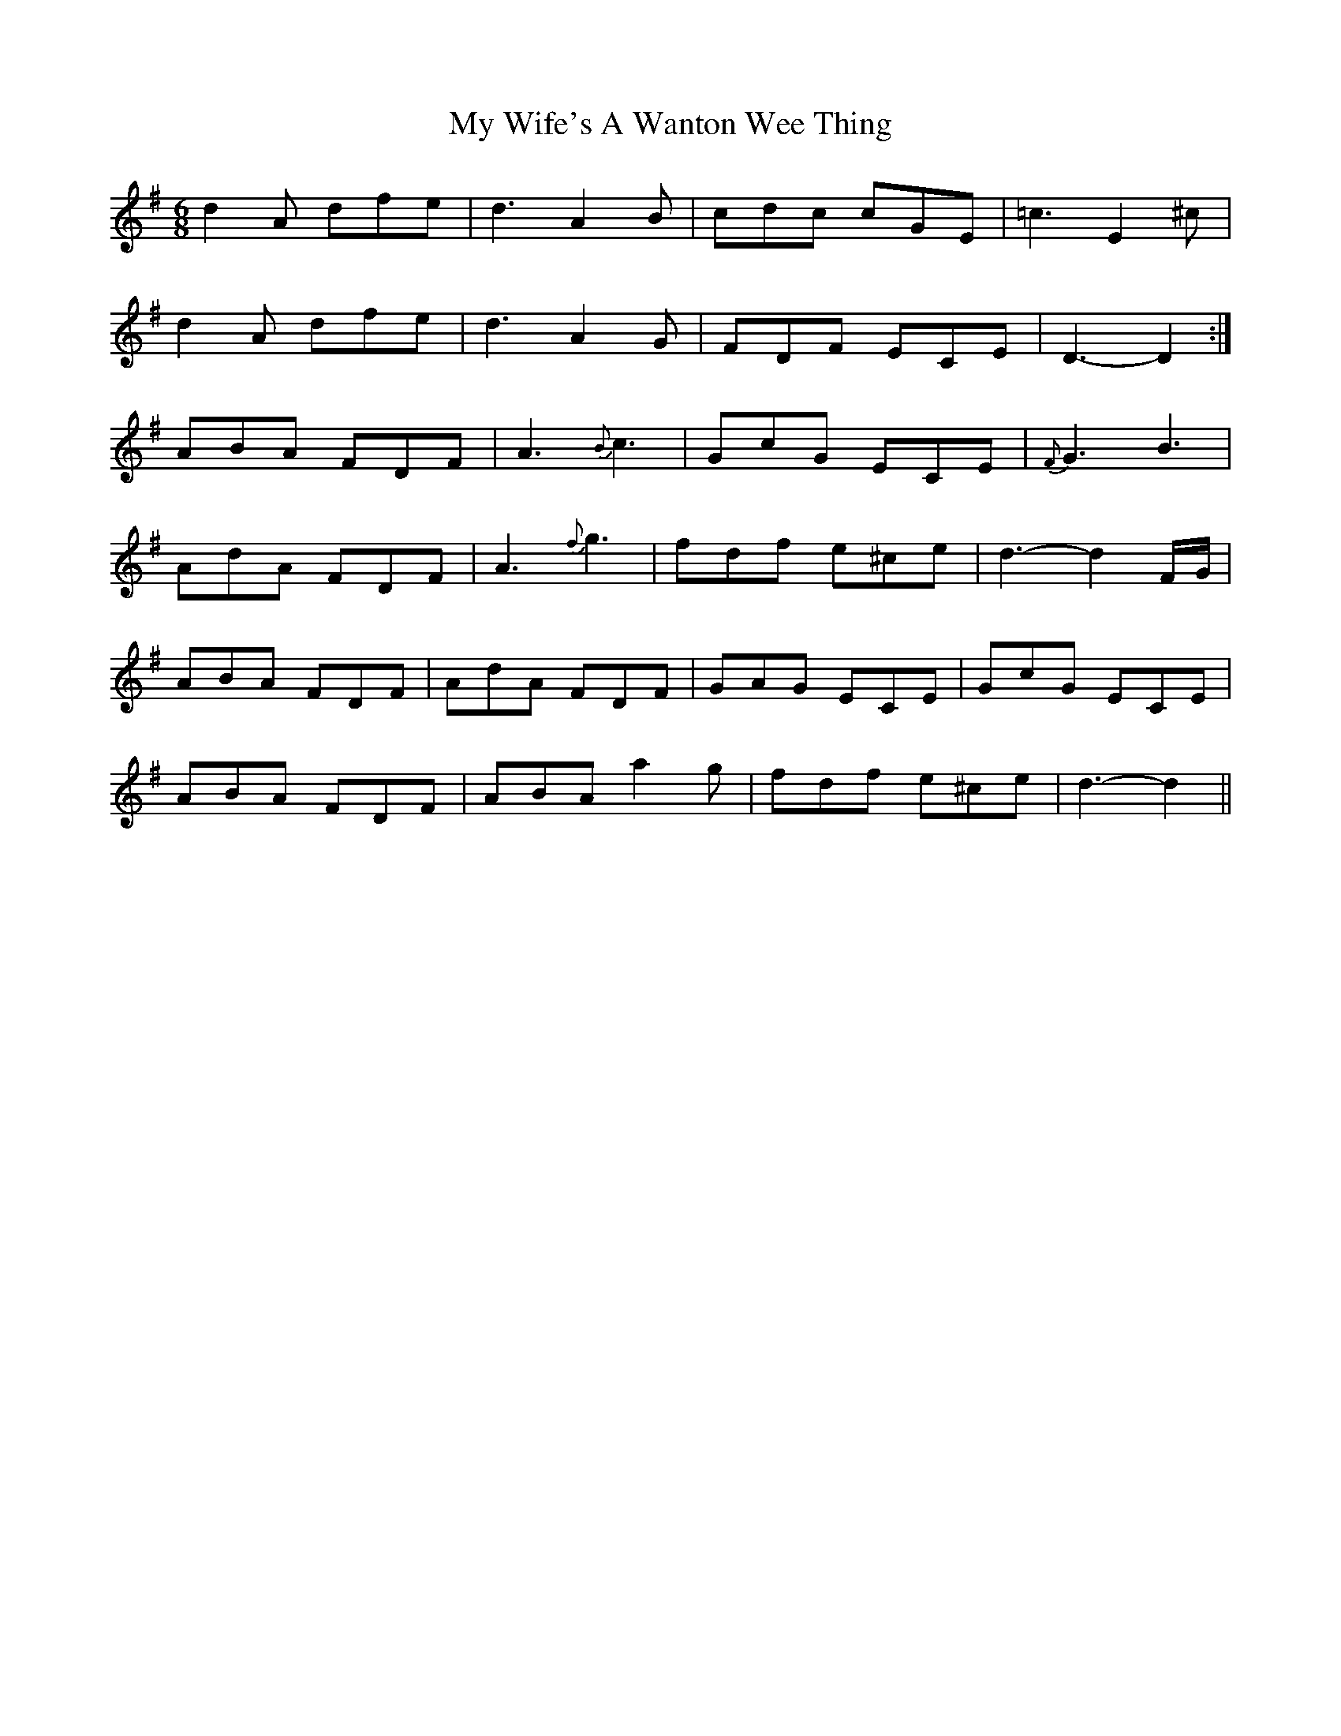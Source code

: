 X: 28848
T: My Wife's A Wanton Wee Thing
R: jig
M: 6/8
K: Dmixolydian
d2 A dfe|d3 A2 B|cdc cGE|=c3 E2 ^c|
d2 A dfe|d3 A2 G|FDF ECE|D3- D2:|
ABA FDF|A3 {B}c3|GcG ECE|{F}G3 B3|
AdA FDF|A3 {f}g3|fdf e^ce|d3- d2 F/G/|
ABA FDF|AdA FDF|GAG ECE|GcG ECE|
ABA FDF|ABA a2 g|fdf e^ce|d3- d2||

